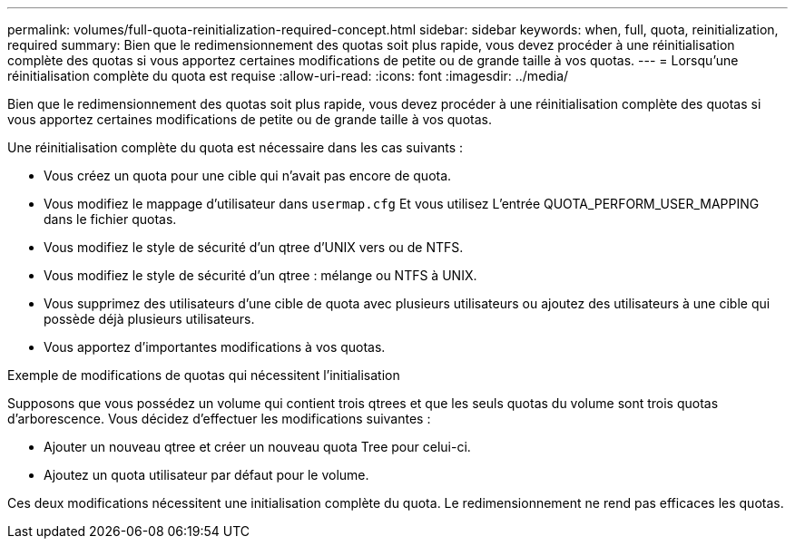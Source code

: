---
permalink: volumes/full-quota-reinitialization-required-concept.html 
sidebar: sidebar 
keywords: when, full, quota, reinitialization, required 
summary: Bien que le redimensionnement des quotas soit plus rapide, vous devez procéder à une réinitialisation complète des quotas si vous apportez certaines modifications de petite ou de grande taille à vos quotas. 
---
= Lorsqu'une réinitialisation complète du quota est requise
:allow-uri-read: 
:icons: font
:imagesdir: ../media/


[role="lead"]
Bien que le redimensionnement des quotas soit plus rapide, vous devez procéder à une réinitialisation complète des quotas si vous apportez certaines modifications de petite ou de grande taille à vos quotas.

Une réinitialisation complète du quota est nécessaire dans les cas suivants :

* Vous créez un quota pour une cible qui n'avait pas encore de quota.
* Vous modifiez le mappage d'utilisateur dans `usermap.cfg` Et vous utilisez L'entrée QUOTA_PERFORM_USER_MAPPING dans le fichier quotas.
* Vous modifiez le style de sécurité d'un qtree d'UNIX vers ou de NTFS.
* Vous modifiez le style de sécurité d'un qtree : mélange ou NTFS à UNIX.
* Vous supprimez des utilisateurs d'une cible de quota avec plusieurs utilisateurs ou ajoutez des utilisateurs à une cible qui possède déjà plusieurs utilisateurs.
* Vous apportez d'importantes modifications à vos quotas.


.Exemple de modifications de quotas qui nécessitent l'initialisation
Supposons que vous possédez un volume qui contient trois qtrees et que les seuls quotas du volume sont trois quotas d'arborescence. Vous décidez d'effectuer les modifications suivantes :

* Ajouter un nouveau qtree et créer un nouveau quota Tree pour celui-ci.
* Ajoutez un quota utilisateur par défaut pour le volume.


Ces deux modifications nécessitent une initialisation complète du quota. Le redimensionnement ne rend pas efficaces les quotas.
